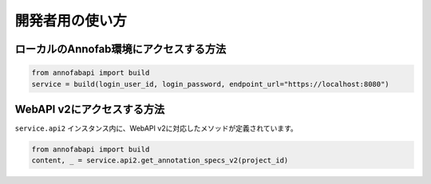 ==================================================
開発者用の使い方
==================================================



ローカルのAnnofab環境にアクセスする方法
--------------------------------------------------

.. code-block:: python

    from annofabapi import build
    service = build(login_user_id, login_password, endpoint_url="https://localhost:8080")



WebAPI v2にアクセスする方法
--------------------------------------------------
``service.api2`` インスタンス内に、WebAPI v2に対応したメソッドが定義されています。


.. code-block:: python

    from annofabapi import build
    content, _ = service.api2.get_annotation_specs_v2(project_id)

